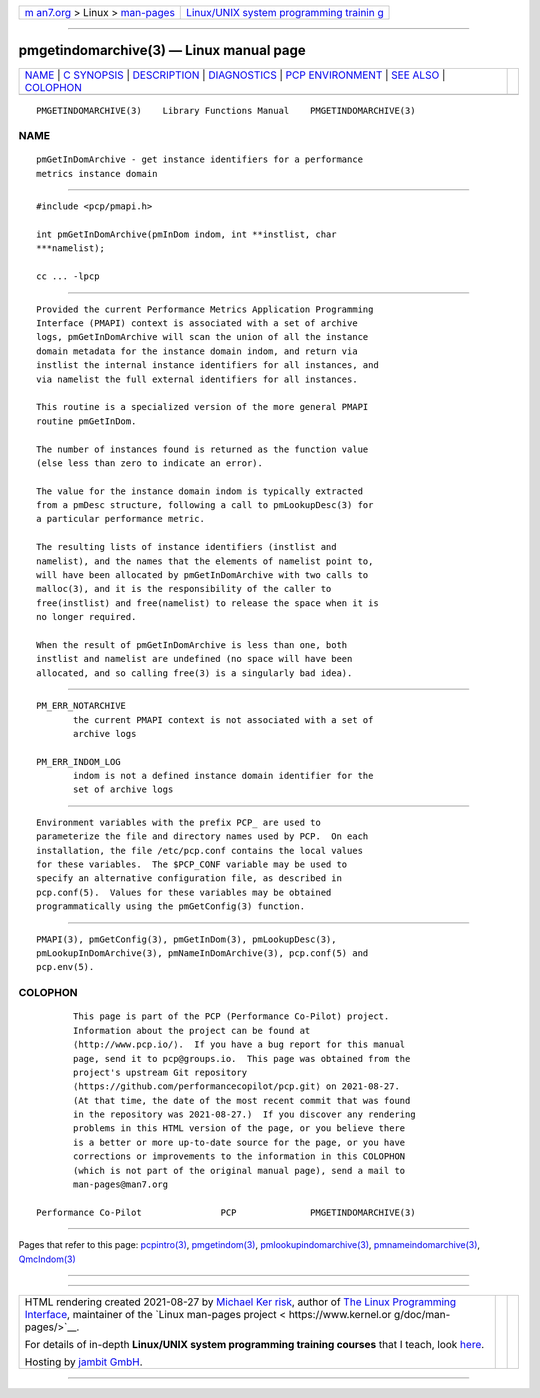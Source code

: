 .. container:: page-top

.. container:: nav-bar

   +----------------------------------+----------------------------------+
   | `m                               | `Linux/UNIX system programming   |
   | an7.org <../../../index.html>`__ | trainin                          |
   | > Linux >                        | g <http://man7.org/training/>`__ |
   | `man-pages <../index.html>`__    |                                  |
   +----------------------------------+----------------------------------+

--------------

pmgetindomarchive(3) — Linux manual page
========================================

+-----------------------------------+-----------------------------------+
| `NAME <#NAME>`__ \|               |                                   |
| `C SYNOPSIS <#C_SYNOPSIS>`__ \|   |                                   |
| `DESCRIPTION <#DESCRIPTION>`__ \| |                                   |
| `DIAGNOSTICS <#DIAGNOSTICS>`__ \| |                                   |
| `PCP                              |                                   |
| ENVIRONMENT <#PCP_ENVIRONMENT>`__ |                                   |
| \| `SEE ALSO <#SEE_ALSO>`__ \|    |                                   |
| `COLOPHON <#COLOPHON>`__          |                                   |
+-----------------------------------+-----------------------------------+
| .. container:: man-search-box     |                                   |
+-----------------------------------+-----------------------------------+

::

   PMGETINDOMARCHIVE(3)    Library Functions Manual    PMGETINDOMARCHIVE(3)

NAME
-------------------------------------------------

::

          pmGetInDomArchive - get instance identifiers for a performance
          metrics instance domain


-------------------------------------------------------------

::

          #include <pcp/pmapi.h>

          int pmGetInDomArchive(pmInDom indom, int **instlist, char
          ***namelist);

          cc ... -lpcp


---------------------------------------------------------------

::

          Provided the current Performance Metrics Application Programming
          Interface (PMAPI) context is associated with a set of archive
          logs, pmGetInDomArchive will scan the union of all the instance
          domain metadata for the instance domain indom, and return via
          instlist the internal instance identifiers for all instances, and
          via namelist the full external identifiers for all instances.

          This routine is a specialized version of the more general PMAPI
          routine pmGetInDom.

          The number of instances found is returned as the function value
          (else less than zero to indicate an error).

          The value for the instance domain indom is typically extracted
          from a pmDesc structure, following a call to pmLookupDesc(3) for
          a particular performance metric.

          The resulting lists of instance identifiers (instlist and
          namelist), and the names that the elements of namelist point to,
          will have been allocated by pmGetInDomArchive with two calls to
          malloc(3), and it is the responsibility of the caller to
          free(instlist) and free(namelist) to release the space when it is
          no longer required.

          When the result of pmGetInDomArchive is less than one, both
          instlist and namelist are undefined (no space will have been
          allocated, and so calling free(3) is a singularly bad idea).


---------------------------------------------------------------

::

          PM_ERR_NOTARCHIVE
                 the current PMAPI context is not associated with a set of
                 archive logs

          PM_ERR_INDOM_LOG
                 indom is not a defined instance domain identifier for the
                 set of archive logs


-----------------------------------------------------------------------

::

          Environment variables with the prefix PCP_ are used to
          parameterize the file and directory names used by PCP.  On each
          installation, the file /etc/pcp.conf contains the local values
          for these variables.  The $PCP_CONF variable may be used to
          specify an alternative configuration file, as described in
          pcp.conf(5).  Values for these variables may be obtained
          programmatically using the pmGetConfig(3) function.


---------------------------------------------------------

::

          PMAPI(3), pmGetConfig(3), pmGetInDom(3), pmLookupDesc(3),
          pmLookupInDomArchive(3), pmNameInDomArchive(3), pcp.conf(5) and
          pcp.env(5).

COLOPHON
---------------------------------------------------------

::

          This page is part of the PCP (Performance Co-Pilot) project.
          Information about the project can be found at 
          ⟨http://www.pcp.io/⟩.  If you have a bug report for this manual
          page, send it to pcp@groups.io.  This page was obtained from the
          project's upstream Git repository
          ⟨https://github.com/performancecopilot/pcp.git⟩ on 2021-08-27.
          (At that time, the date of the most recent commit that was found
          in the repository was 2021-08-27.)  If you discover any rendering
          problems in this HTML version of the page, or you believe there
          is a better or more up-to-date source for the page, or you have
          corrections or improvements to the information in this COLOPHON
          (which is not part of the original manual page), send a mail to
          man-pages@man7.org

   Performance Co-Pilot               PCP              PMGETINDOMARCHIVE(3)

--------------

Pages that refer to this page:
`pcpintro(3) <../man3/pcpintro.3.html>`__, 
`pmgetindom(3) <../man3/pmgetindom.3.html>`__, 
`pmlookupindomarchive(3) <../man3/pmlookupindomarchive.3.html>`__, 
`pmnameindomarchive(3) <../man3/pmnameindomarchive.3.html>`__, 
`QmcIndom(3) <../man3/QmcIndom.3.html>`__

--------------

--------------

.. container:: footer

   +-----------------------+-----------------------+-----------------------+
   | HTML rendering        |                       | |Cover of TLPI|       |
   | created 2021-08-27 by |                       |                       |
   | `Michael              |                       |                       |
   | Ker                   |                       |                       |
   | risk <https://man7.or |                       |                       |
   | g/mtk/index.html>`__, |                       |                       |
   | author of `The Linux  |                       |                       |
   | Programming           |                       |                       |
   | Interface <https:     |                       |                       |
   | //man7.org/tlpi/>`__, |                       |                       |
   | maintainer of the     |                       |                       |
   | `Linux man-pages      |                       |                       |
   | project <             |                       |                       |
   | https://www.kernel.or |                       |                       |
   | g/doc/man-pages/>`__. |                       |                       |
   |                       |                       |                       |
   | For details of        |                       |                       |
   | in-depth **Linux/UNIX |                       |                       |
   | system programming    |                       |                       |
   | training courses**    |                       |                       |
   | that I teach, look    |                       |                       |
   | `here <https://ma     |                       |                       |
   | n7.org/training/>`__. |                       |                       |
   |                       |                       |                       |
   | Hosting by `jambit    |                       |                       |
   | GmbH                  |                       |                       |
   | <https://www.jambit.c |                       |                       |
   | om/index_en.html>`__. |                       |                       |
   +-----------------------+-----------------------+-----------------------+

--------------

.. container:: statcounter

   |Web Analytics Made Easy - StatCounter|

.. |Cover of TLPI| image:: https://man7.org/tlpi/cover/TLPI-front-cover-vsmall.png
   :target: https://man7.org/tlpi/
.. |Web Analytics Made Easy - StatCounter| image:: https://c.statcounter.com/7422636/0/9b6714ff/1/
   :class: statcounter
   :target: https://statcounter.com/
